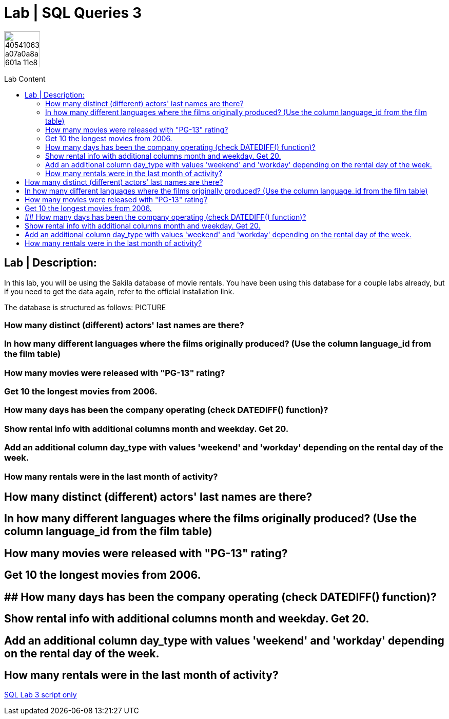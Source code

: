 = Lab | SQL Queries 3
:toc:
:toc-title: Lab Content
:toc-placement!:
ifdef::env-github[]
:imagesdir:
 https://gist.githubusercontent.com/path/to/gist/revision/dir/with/all/images
:tip-caption: :bulb:
:note-caption: :information_source:
:important-caption: :heavy_exclamation_mark:
:caution-caption: :fire:
:warning-caption: :warning:
endif::[]
ifndef::env-github[]
:imagesdir: ./
endif::[]


image::https://user-images.githubusercontent.com/23629340/40541063-a07a0a8a-601a-11e8-91b5-2f13e4e6b441.png[width=70]
                                                                         
                                                                         
```
```

toc::[]

== Lab | Description:
In this lab, you will be using the Sakila database of movie rentals. You have been using this database for a couple labs already, but if you need to get the data again, refer to the official installation link.

The database is structured as follows:
PICTURE



=== How many distinct (different) actors' last names are there?
=== In how many different languages where the films originally produced? (Use the column language_id from the film table)
=== How many movies were released with "PG-13" rating?
=== Get 10 the longest movies from 2006.
=== How many days has been the company operating (check DATEDIFF() function)?
=== Show rental info with additional columns month and weekday. Get 20.
=== Add an additional column day_type with values 'weekend' and 'workday' depending on the rental day of the week.
=== How many rentals were in the last month of activity?









## How many distinct (different) actors' last names are there?


## In how many different languages where the films originally produced? (Use the column language_id from the film table)


## How many movies were released with "PG-13" rating?


## Get 10 the longest movies from 2006.


## ## How many days has been the company operating (check DATEDIFF() function)?


## Show rental info with additional columns month and weekday. Get 20.


## Add an additional column day_type with values 'weekend' and 'workday' depending on the rental day of the week.


## How many rentals were in the last month of activity?


















https://github.com/stars/jecastrom/lists/sql-ironhack-labs[SQL Lab 3 script only]
